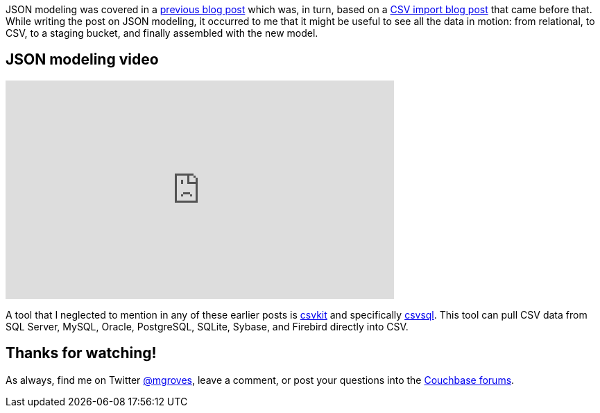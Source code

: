 :imagesdir: images
:meta-description: JSON modeling is a vital part of using a document database like Couchbase. There are two key approaches to modeling relationships.
:title: JSON Modeling for RDBMS Users (video)
:slug: JSON-Modeling-RDBMS-Users-video
:focus-keyword: JSON modeling
:categories: Couchbase Server, Data Modeling
:tags: oracle, sql server, relational, json, modeling
:heroimage: 064-hero-model.png - Glass ochem by Purpy Pupple, licensed through Creative Commons https://commons.wikimedia.org/wiki/File:Glass_ochem.png

JSON modeling was covered in a link:https://blog.couchbase.com/json-data-modeling-rdbms-users/[previous blog post] which was, in turn, based on a link:https://blog.couchbase.com/csv-migrating-couchbase-relational/[CSV import blog post] that came before that. While writing the post on JSON modeling, it occurred to me that it might be useful to see all the data in motion: from relational, to CSV, to a staging bucket, and finally assembled with the new model.

== JSON modeling video

+++
<iframe width="560" height="315" src="https://www.youtube.com/embed/vVOumslyH4c" frameborder="0" allow="autoplay; encrypted-media" allowfullscreen></iframe>
+++

A tool that I neglected to mention in any of these earlier posts is link:https://csvkit.readthedocs.io/en/1.0.2/[csvkit] and specifically link:http://csvkit.readthedocs.io/en/1.0.2/scripts/csvsql.html?highlight=csvsql[csvsql]. This tool can pull CSV data from SQL Server, MySQL, Oracle, PostgreSQL, SQLite, Sybase, and Firebird directly into CSV.

== Thanks for watching!

As always, find me on Twitter link:https://twitter.com/mgroves[@mgroves], leave a comment, or post your questions into the link:https://forums.couchbase.com[Couchbase forums].